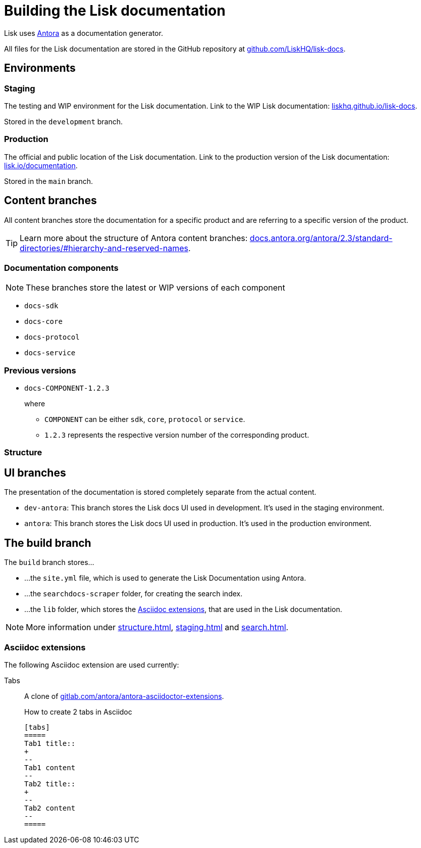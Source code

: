 = Building the Lisk documentation
// Settings:
:hide-uri-scheme:
:idprefix:
// External URLs:
:url_antora: https://antora.org/
:url_antora_docs: https://docs.antora.org/antora/2.3/standard-directories/#hierarchy-and-reserved-names
:url_docs: https://lisk.io/documentation
:url_docs_staging: https://liskhq.github.io/lisk-docs
:url_github_docs: https://github.com/LiskHQ/lisk-docs
:url_gitlab_antora_extensions: https://gitlab.com/antora/antora-asciidoctor-extensions
// Project URLs:
:url_contributing: contributing.adoc
:url_search: search.adoc
:url_staging: staging.adoc
:url_structure: structure.adoc

Lisk uses {url_antora}[Antora^] as a documentation generator.

All files for the Lisk documentation are stored in the GitHub repository at {url_github_docs}[^].

== Environments

=== Staging

The testing and WIP environment for the Lisk documentation.
Link to the WIP Lisk documentation: {url_docs_staging}.

Stored in the `development` branch.

=== Production

The official and public location of the Lisk documentation.
Link to the production version of the Lisk documentation: {url_docs}.

Stored in the `main` branch.

== Content branches

All content branches store the documentation for a specific product and are referring to a specific version of the product.

TIP: Learn more about the structure of Antora content branches: {url_antora_docs}.

=== Documentation components

NOTE: These branches store the latest or WIP versions of each component

* `docs-sdk`
* `docs-core`
* `docs-protocol`
* `docs-service`

=== Previous versions

* `docs-COMPONENT-1.2.3`
+
where

** `COMPONENT` can be either `sdk`, `core`, `protocol` or `service`.
** `1.2.3` represents the respective version number of the corresponding product.

=== Structure

== UI branches

The presentation of the documentation is stored completely separate from the actual content.

* `dev-antora`: This branch stores the Lisk docs UI used in development.
It's used in the staging environment.
* `antora`: This branch stores the Lisk docs UI used in production.
It's used in the production environment.

== The build branch
The `build` branch stores...

* ...the `site.yml` file, which is used to generate the Lisk Documentation using Antora.
* ...the `searchdocs-scraper` folder, for creating the search index.
* ...the `lib` folder, which stores the <<Asciidoc extensions>>, that are used in the Lisk documentation.

NOTE: More information under xref:{url_structure}[], xref:{url_staging}[] and xref:{url_search}[].

=== Asciidoc extensions

The following Asciidoc extension are used currently:

Tabs::
A clone of {url_gitlab_antora_extensions}.
+
.How to create 2 tabs in Asciidoc
[source,asciidoc]
----
[tabs]
=====
Tab1 title::
+
--
Tab1 content
--
Tab2 title::
+
--
Tab2 content
--
=====
----
